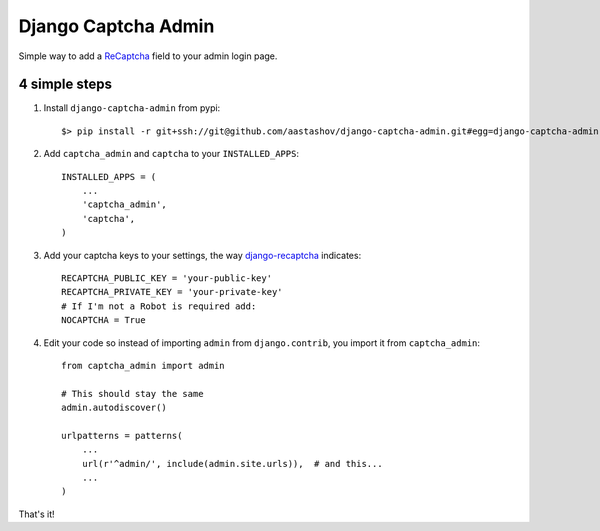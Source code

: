 ======================
 Django Captcha Admin
======================

Simple way to add a ReCaptcha_ field to your admin login page.

4 simple steps
==============

1. Install ``django-captcha-admin`` from pypi::

     $> pip install -r git+ssh://git@github.com/aastashov/django-captcha-admin.git#egg=django-captcha-admin

2. Add ``captcha_admin`` and ``captcha`` to your ``INSTALLED_APPS``::

     INSTALLED_APPS = (
         ...
         'captcha_admin',
         'captcha',
     )

3. Add your captcha keys to your settings, the way django-recaptcha_
   indicates::

     RECAPTCHA_PUBLIC_KEY = 'your-public-key'
     RECAPTCHA_PRIVATE_KEY = 'your-private-key'
     # If I'm not a Robot is required add:
     NOCAPTCHA = True

4. Edit your code so instead of importing ``admin`` from
   ``django.contrib``, you import it from ``captcha_admin``::

     from captcha_admin import admin

     # This should stay the same
     admin.autodiscover()

     urlpatterns = patterns(
         ...
         url(r'^admin/', include(admin.site.urls)),  # and this...
         ...
     )

That's it!

.. _ReCaptcha: https://www.google.com/recaptcha/
.. _django-recaptcha: https://github.com/praekelt/django-recaptcha
